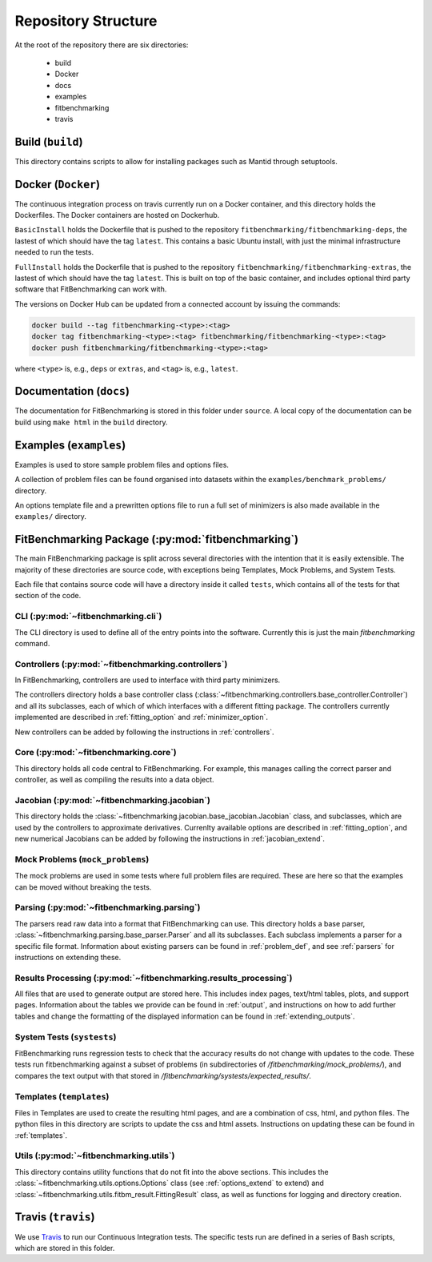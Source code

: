 .. _structure:

********************
Repository Structure
********************

At the root of the repository there are six directories:

 - build
 - Docker
 - docs
 - examples
 - fitbenchmarking
 - travis


#################
Build (``build``)
#################

This directory contains scripts to allow for installing packages such as Mantid
through setuptools.

###################
Docker (``Docker``)
###################

The continuous integration process on travis currently run on a Docker container,
and this directory holds the Dockerfiles.  The Docker containers are hosted on
Dockerhub.

``BasicInstall`` holds the Dockerfile that is pushed to the repository ``fitbenchmarking/fitbenchmarking-deps``, the lastest of which should have the tag ``latest``.  This contains a basic Ubuntu install, with just the minimal infrastructure needed to run the tests.

``FullInstall`` holds the Dockerfile that is pushed to the repository ``fitbenchmarking/fitbenchmarking-extras``, the lastest of which should have the tag ``latest``.  This is built on top of the basic container, and includes optional third party software that FitBenchmarking can work with.

The versions on Docker Hub can be updated from a connected account by issuing the commands:

.. code-block:: bash

		docker build --tag fitbenchmarking-<type>:<tag>
		docker tag fitbenchmarking-<type>:<tag> fitbenchmarking/fitbenchmarking-<type>:<tag>
		docker push fitbenchmarking/fitbenchmarking-<type>:<tag>

where ``<type>`` is, e.g., ``deps`` or ``extras``, and ``<tag>`` is, e.g., ``latest``.

########################
Documentation (``docs``)
########################

The documentation for FitBenchmarking is stored in this folder under
``source``.
A local copy of the documentation can be build using ``make html`` in the
``build`` directory.


#######################
Examples (``examples``)
#######################

Examples is used to store sample problem files and options files.

A collection of problem files can be found organised into datasets within the
``examples/benchmark_problems/`` directory.

An options template file and a prewritten options file to run a full set of
minimizers is also made available in the ``examples/`` directory.


###################################################
FitBenchmarking Package (:py:mod:`fitbenchmarking`)
###################################################

The main FitBenchmarking package is split across several directories
with the intention that it is easily extensible.
The majority of these directories are source code, with exceptions being
Templates, Mock Problems, and System Tests.

Each file that contains source code will have a directory inside it called
``tests``, which contains all of the tests for that section of the code.


CLI (:py:mod:`~fitbenchmarking.cli`)
====================================

The CLI directory is used to define all of the entry points into the software.
Currently this is just the main `fitbenchmarking` command.


Controllers (:py:mod:`~fitbenchmarking.controllers`)
====================================================

In FitBenchmarking, controllers are used to interface with third party
minimizers.

The controllers directory holds a base controller class
(:class:`~fitbenchmarking.controllers.base_controller.Controller`) and all its subclasses,
each of which of which interfaces with a different fitting package.  The controllers
currently implemented are described in :ref:`fitting_option` and :ref:`minimizer_option`.

New controllers can be added by following the instructions in :ref:`controllers`.


Core (:py:mod:`~fitbenchmarking.core`)
======================================

This directory holds all code central to FitBenchmarking.
For example, this manages calling the correct parser and controller, as well as
compiling the results into a data object.

Jacobian (:py:mod:`~fitbenchmarking.jacobian`)
==============================================

This directory holds the :class:`~fitbenchmarking.jacobian.base_jacobian.Jacobian` class,
and subclasses, which are used by the controllers to approximate derivatives.
Currenlty available options are described in :ref:`fitting_option`, and new
numerical Jacobians can be added by following the instructions in
:ref:`jacobian_extend`.


Mock Problems (``mock_problems``)
=================================

The mock problems are used in some tests where full problem files are required.
These are here so that the examples can be moved without breaking the tests.


Parsing (:py:mod:`~fitbenchmarking.parsing`)
============================================

The parsers read raw data into a format that FitBenchmarking can use.
This directory holds a base parser,
:class:`~fitbenchmarking.parsing.base_parser.Parser` and all its subclasses.
Each subclass implements a parser for a specific file format.
Information about existing parsers can be found in :ref:`problem_def`, and
see :ref:`parsers` for instructions on extending these.


Results Processing (:py:mod:`~fitbenchmarking.results_processing`)
==================================================================

All files that are used to generate output are stored here.
This includes index pages, text/html tables, plots, and support pages.
Information about the tables we provide can be found in
:ref:`output`, and instructions on how to add further tables and change
the formatting of the displayed information can be found in :ref:`extending_outputs`.

System Tests (``systests``)
===========================

FitBenchmarking runs regression tests to check that the
accuracy results do not change with updates to the code.
These tests run fitbenchmarking against a subset of problems
(in subdirectories of `/fitbenchmarking/mock_problems/`),
and compares the text output with that stored in
`/fitbenchmarking/systests/expected_results/`.

Templates (``templates``)
=========================

Files in Templates are used to create the resulting html pages, and are a
combination of css, html, and python files.
The python files in this directory are scripts to update the css and html
assets.
Instructions on updating these can be found in :ref:`templates`.

Utils (:py:mod:`~fitbenchmarking.utils`)
========================================

This directory contains utility functions that do not fit into the
above sections.
This includes the :class:`~fitbenchmarking.utils.options.Options`
class (see :ref:`options_extend` to extend)
and :class:`~fitbenchmarking.utils.fitbm_result.FittingResult` class,
as well as functions for logging and directory creation.

###################
Travis (``travis``)
###################

We use `Travis <https://travis-ci.org/github/fitbenchmarking/fitbenchmarking>`_
to run our Continuous Integration tests.
The specific tests run are defined in a series of Bash scripts,
which are stored in this folder.
